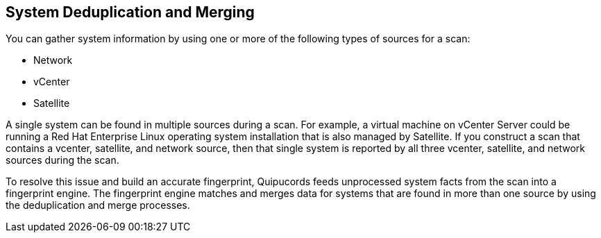 [id='con-sys-duplication']

== System Deduplication and Merging

You can gather system information by using one or more of the following types of sources for a scan:

* Network
* vCenter
* Satellite

A single system can be found in multiple sources during a scan. For example, a virtual machine on vCenter Server could be running a Red Hat Enterprise Linux operating system installation that is also managed by Satellite. If you construct a scan that contains a vcenter, satellite, and network source, then that single system is reported by all three vcenter, satellite, and network sources during the scan.

To resolve this issue and build an accurate fingerprint, Quipucords feeds unprocessed system facts from the scan into a fingerprint engine. The fingerprint engine matches and merges data for systems that are found in more than one source by using the deduplication and merge processes.